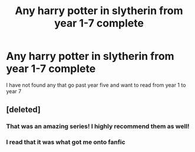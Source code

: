 #+TITLE: Any harry potter in slytherin from year 1-7 complete

* Any harry potter in slytherin from year 1-7 complete
:PROPERTIES:
:Author: GINGERtheKAT
:Score: 4
:DateUnix: 1364611666.0
:DateShort: 2013-Mar-30
:END:
I have not found any that go past year five and want to read from year 1 to year 7


** [deleted]
:PROPERTIES:
:Score: 2
:DateUnix: 1364651110.0
:DateShort: 2013-Mar-30
:END:

*** That was an amazing series! I highly recommend them as well!
:PROPERTIES:
:Author: grace644
:Score: 2
:DateUnix: 1365002253.0
:DateShort: 2013-Apr-03
:END:


*** I read that it was what got me onto fanfic
:PROPERTIES:
:Author: GINGERtheKAT
:Score: 2
:DateUnix: 1365466932.0
:DateShort: 2013-Apr-09
:END:
